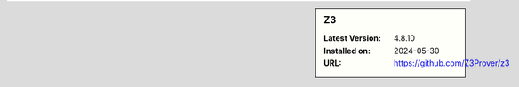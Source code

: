 .. sidebar:: Z3

   :Latest Version: 4.8.10
   :Installed on: 2024-05-30
   :URL: https://github.com/Z3Prover/z3
